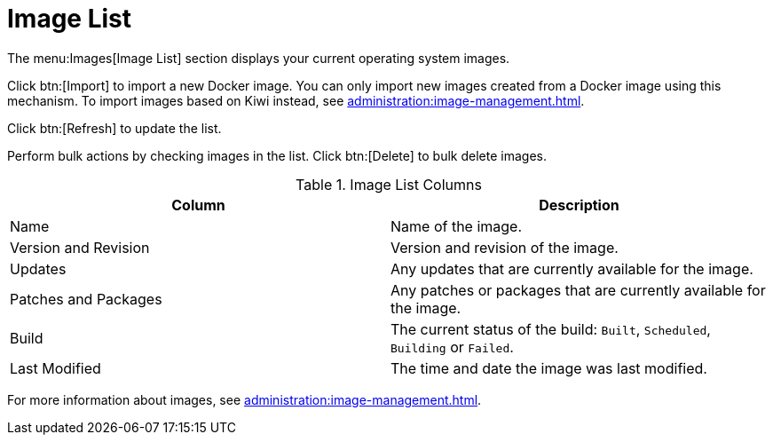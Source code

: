 [[ref-images-list]]
= Image List


The menu:Images[Image List] section displays your current operating system images.

Click btn:[Import] to import a new Docker image.
You can only import new images created from a Docker image using this mechanism.
To import images based on Kiwi instead, see xref:administration:image-management.adoc[].

Click btn:[Refresh] to update the list.

Perform bulk actions by checking images in the list.
Click btn:[Delete] to bulk delete images.

[[image-list-columns]]
[cols="1,1", options="header"]
.Image List Columns
|===
| Column               | Description
| Name                 | Name of the image.
| Version and Revision | Version and revision of the image.
| Updates              | Any updates that are currently available for the image.
| Patches and Packages | Any patches or packages that are currently available for the image.
| Build                | The current status of the build: ``Built``, ``Scheduled``, ``Building`` or ``Failed``.
| Last Modified        | The time and date the image was last modified.
|===

For more information about images, see xref:administration:image-management.adoc[].